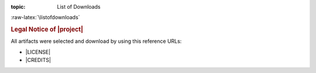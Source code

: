 :topic: List of Downloads

.. index:: pair: List of Downloads; Li-Pro.Net Sphinx Primer
   :name: ldsp-listofdownloads

.. index:: pair: Downloads; Li-Pro.Net Sphinx Primer
   :name: ldsp-downloads

:raw-latex:`\listofdownloads`

.. only:: latex

   .. note:: *List of Downloads* is not fully supported for |LaTeX|. All
             entries in the list are not linked and can not be provided
             together with the document.

.. only:: html

   .. _downloadlist:

   List of Downloads
   #################

.. rubric:: Legal Notice of |project|

All artifacts were selected and download by using this reference URLs:

* |LICENSE|
* |CREDITS|

.. only:: html or latex

   .. rubric:: Extensions

   All artifacts were selected and download by using this reference URLs:

   * PGF/TikZ examples

     #. |pgftikz.shapesyms.tex|, used for: |pgftikz.shapesyms.dsc|
     #. |pgftikz.matrix.tex|, used for: |pgftikz.matrix.dsc|
     #. |pgftikz.fancyeye.tex|, used for: |pgftikz.fancyeye.dsc|
     #. |pgftikz.fourier.tex|, used for: |pgftikz.fourier.dsc|
     #. |pgftikz.interference.tex|, used for: |pgftikz.interference.dsc|
     #. |pgftikz.modula-am.tex|, used for: |pgftikz.modula-am.dsc|
     #. |pgftikz.modula-fm.tex|, used for: |pgftikz.modula-fm.dsc|
     #. |pgftikz.flowchart.tex|, used for: |pgftikz.flowchart.dsc|

   * CircuiTikZ examples

     #. |circuitikz.opamp-fullstab.tex|, used for: |circuitikz.opamp-fullstab.dsc|
     #. |circuitikz.opamp-inv.tex|, used for: |circuitikz.opamp-inv.dsc|
     #. |circuitikz.nmos-fet.tex|, used for: |circuitikz.nmos-fet.dsc|
     #. |circuitikz.ne555-deedah.tex|, used for: |circuitikz.ne555-deedah.dsc|
     #. |circuitikz.breadboard.tex|, used for: |circuitikz.breadboard.dsc|
     #. |circuitikz.lpc214x-lqfp64.tex|, used for: |circuitikz.lpc214x-lqfp64.dsc|

   * TikZ-Timing examples

     #. |tikztiming.pcinst-tick.tex|, used for: |tikztiming.pcinst-tick.dsc|
     #. |tikztiming.divider-line.tex|, used for: |tikztiming.divider-line.dsc|
     #. |tikztiming.colored-cells.tex|, used for: |tikztiming.colored-cells.dsc|
     #. |tikztiming.spi-opmodes.tex|, used for: |tikztiming.spi-opmodes.dsc|
     #. |tikztiming.pci-read-irqack.tex|, used for: |tikztiming.pci-read-irqack.dsc|
     #. |tikztiming.gn4124-pdwreq.tex|, used for: |tikztiming.gn4124-pdwreq.dsc|

   * TikZ-UML examples

     #. |tikzuml.usecasediag.tex|, used for: |tikzuml.usecasediag.dsc|
     #. |tikzuml.classdiag.tex|, used for: |tikzuml.classdiag.dsc|
     #. |tikzuml.statediag.tex|, used for: |tikzuml.statediag.dsc|
     #. |tikzuml.seqdiag.tex|, used for: |tikzuml.seqdiag.dsc|
     #. |tikzuml.componentdiag.tex|, used for: |tikzuml.componentdiag.dsc|

.. Local variables:
   coding: utf-8
   mode: text
   mode: rst
   End:
   vim: fileencoding=utf-8 filetype=rst :
